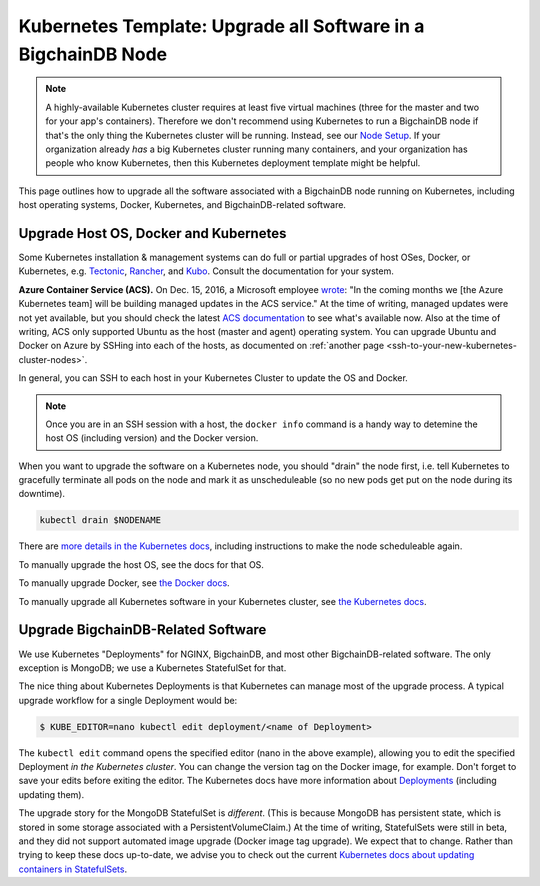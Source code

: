 
.. Rubilink-Blockchain © 2023 Interplanetary Database Association e.V.,
   Rubilink-Blockchain and IPDB software contributors.
   SPDX-License-Identifier: (Apache-2.0 AND CC-BY-4.0)
   Code is Apache-2.0 and docs are CC-BY-4.0

Kubernetes Template: Upgrade all Software in a BigchainDB Node
==============================================================

.. note::

   A highly-available Kubernetes cluster requires at least five virtual machines
   (three for the master and two for your app's containers).
   Therefore we don't recommend using Kubernetes to run a BigchainDB node
   if that's the only thing the Kubernetes cluster will be running.
   Instead, see our `Node Setup <../../node_setup>`_.
   If your organization already *has* a big Kubernetes cluster running many containers,
   and your organization has people who know Kubernetes,
   then this Kubernetes deployment template might be helpful.

This page outlines how to upgrade all the software associated
with a BigchainDB node running on Kubernetes,
including host operating systems, Docker, Kubernetes,
and BigchainDB-related software.


Upgrade Host OS, Docker and Kubernetes
--------------------------------------

Some Kubernetes installation & management systems
can do full or partial upgrades of host OSes, Docker,
or Kubernetes, e.g.
`Tectonic <https://coreos.com/tectonic/>`_, 
`Rancher <https://docs.rancher.com/rancher/v1.5/en/>`_,
and 
`Kubo <https://pivotal.io/kubo>`_.
Consult the documentation for your system.

**Azure Container Service (ACS).**
On Dec. 15, 2016, a Microsoft employee
`wrote <https://github.com/colemickens/azure-kubernetes-status/issues/15#issuecomment-267453251>`_:
"In the coming months we [the Azure Kubernetes team] will be building managed updates in the ACS service."
At the time of writing, managed updates were not yet available,
but you should check the latest
`ACS documentation <https://docs.microsoft.com/en-us/azure/container-service/>`_
to see what's available now.
Also at the time of writing, ACS only supported Ubuntu
as the host (master and agent) operating system.
You can upgrade Ubuntu and Docker on Azure
by SSHing into each of the hosts,
as documented on 
:ref:`another page <ssh-to-your-new-kubernetes-cluster-nodes>`.

In general, you can SSH to each host in your Kubernetes Cluster
to update the OS and Docker.

.. note::

   Once you are in an SSH session with a host,
   the ``docker info`` command is a handy way to detemine the
   host OS (including version) and the Docker version.

When you want to upgrade the software on a Kubernetes node,
you should "drain" the node first,
i.e. tell Kubernetes to gracefully terminate all pods
on the node and mark it as unscheduleable
(so no new pods get put on the node during its downtime).

.. code::

   kubectl drain $NODENAME

There are `more details in the Kubernetes docs <https://kubernetes.io/docs/concepts/cluster-administration/cluster-management/#maintenance-on-a-node>`_,
including instructions to make the node scheduleable again.

To manually upgrade the host OS,
see the docs for that OS.

To manually upgrade Docker, see
`the Docker docs <https://docs.docker.com/>`_.

To manually upgrade all Kubernetes software in your Kubernetes cluster, see
`the Kubernetes docs <https://kubernetes.io/docs/admin/cluster-management/>`_.


Upgrade BigchainDB-Related Software
-----------------------------------

We use Kubernetes "Deployments" for NGINX, BigchainDB,
and most other BigchainDB-related software.
The only exception is MongoDB; we use a Kubernetes
StatefulSet for that.

The nice thing about Kubernetes Deployments
is that Kubernetes can manage most of the upgrade process.
A typical upgrade workflow for a single Deployment would be:

.. code::

   $ KUBE_EDITOR=nano kubectl edit deployment/<name of Deployment>

The ``kubectl edit`` command
opens the specified editor (nano in the above example),
allowing you to edit the specified Deployment *in the Kubernetes cluster*.
You can change the version tag on the Docker image, for example. 
Don't forget to save your edits before exiting the editor.
The Kubernetes docs have more information about
`Deployments <https://kubernetes.io/docs/concepts/workloads/controllers/deployment/>`_ (including updating them).


The upgrade story for the MongoDB StatefulSet is *different*.
(This is because MongoDB has persistent state,
which is stored in some storage associated with a PersistentVolumeClaim.)
At the time of writing, StatefulSets were still in beta,
and they did not support automated image upgrade (Docker image tag upgrade).
We expect that to change.
Rather than trying to keep these docs up-to-date,
we advise you to check out the current
`Kubernetes docs about updating containers in StatefulSets
<https://kubernetes.io/docs/tutorials/stateful-application/basic-stateful-set/#updating-containers>`_.


